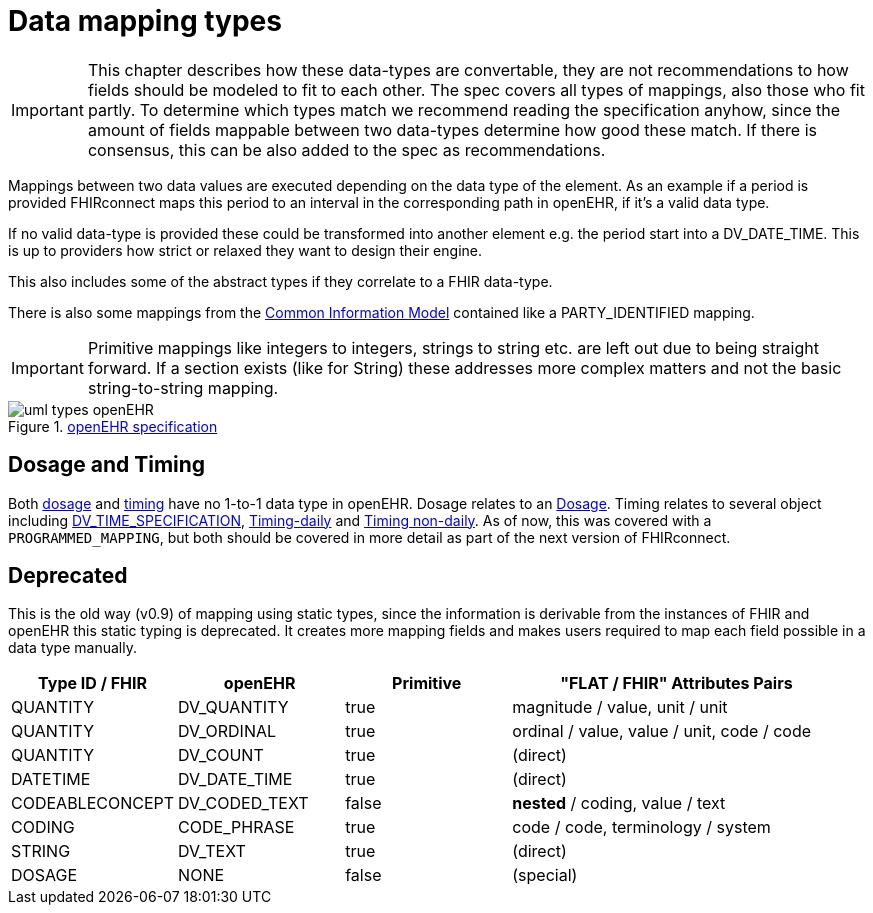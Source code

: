 = Data mapping types
:navtitle: Data mapping types


[IMPORTANT]
====
This chapter describes how these data-types are convertable, they are not recommendations
to how fields should be modeled to fit to each other. The spec covers all types of mappings, also those
who fit partly. To determine which types match we recommend reading the specification anyhow, since the amount of fields
mappable between two data-types determine how good these match. If there is consensus, this
can be also added to the spec as recommendations.
====

Mappings between two data values are executed depending on the data type of the element.
As an example if a period is provided FHIRconnect maps this period to an interval in the corresponding
path in openEHR, if it's a valid data type.

If no valid data-type is provided these could be transformed into another element e.g. the period start into a
DV_DATE_TIME. This is up to providers how strict or relaxed they want to design their engine.

This also includes some of the abstract types if they correlate to a FHIR data-type.

There is also some mappings from the https://specifications.openehr.org/releases/RM/Release-1.1.0/common.html#_overview[Common Information Model] contained
like a PARTY_IDENTIFIED mapping.

[IMPORTANT]
====
Primitive mappings like integers to integers, strings to string etc. are left out due to being straight forward.
If a section exists (like for String) these addresses more complex matters and not the basic string-to-string
mapping.
====

.https://specifications.openehr.org/releases/UML/development/index.html#Diagrams___18_1_83e026d_1433773265129_527432_8703[openEHR specification]
image::uml_types_openEHR.svg[]


== Dosage and Timing
Both https://hl7.org/fhir/R4/dosage.html#Dosage[dosage] and https://hl7.org/fhir/R4/datatypes.html#Timing[timing]
have no 1-to-1 data type in openEHR. Dosage relates to an https://ckm.openehr.org/ckm/archetypes/1013.1.5948[Dosage].
Timing relates to several object including https://specifications.openehr.org/releases/RM/latest/data_types.html#_dv_time_specification_class[DV_TIME_SPECIFICATION],
https://ckm.openehr.org/ckm/archetypes/1013.1.2245[Timing-daily] and https://ckm.openehr.org/ckm/archetypes/1013.1.2246[Timing non-daily].
As of now, this was covered with a `PROGRAMMED_MAPPING`, but both should be covered in more detail
as part of the next version of FHIRconnect.


== Deprecated
This is the old way (v0.9) of mapping using static types, since the information is derivable from
the instances of FHIR and openEHR this static typing is deprecated. It  creates more mapping
fields and makes users required to map each field possible in a data type manually.

[cols="^1,^1,^1,^2", options="header"]
|===
| Type ID / FHIR  | openEHR       | Primitive | "FLAT / FHIR" Attributes Pairs
| QUANTITY        | DV_QUANTITY   | true      | magnitude / value, unit / unit
| QUANTITY        | DV_ORDINAL    | true      | ordinal / value, value / unit,  code / code
| QUANTITY        | DV_COUNT      | true      | (direct)
| DATETIME        | DV_DATE_TIME  | true      | (direct)
| CODEABLECONCEPT | DV_CODED_TEXT | false     | *nested* / coding, value / text
| CODING          | CODE_PHRASE   | true      | code / code, terminology / system
| STRING          | DV_TEXT       | true      | (direct)
| DOSAGE          | NONE          | false     | (special)
|===

